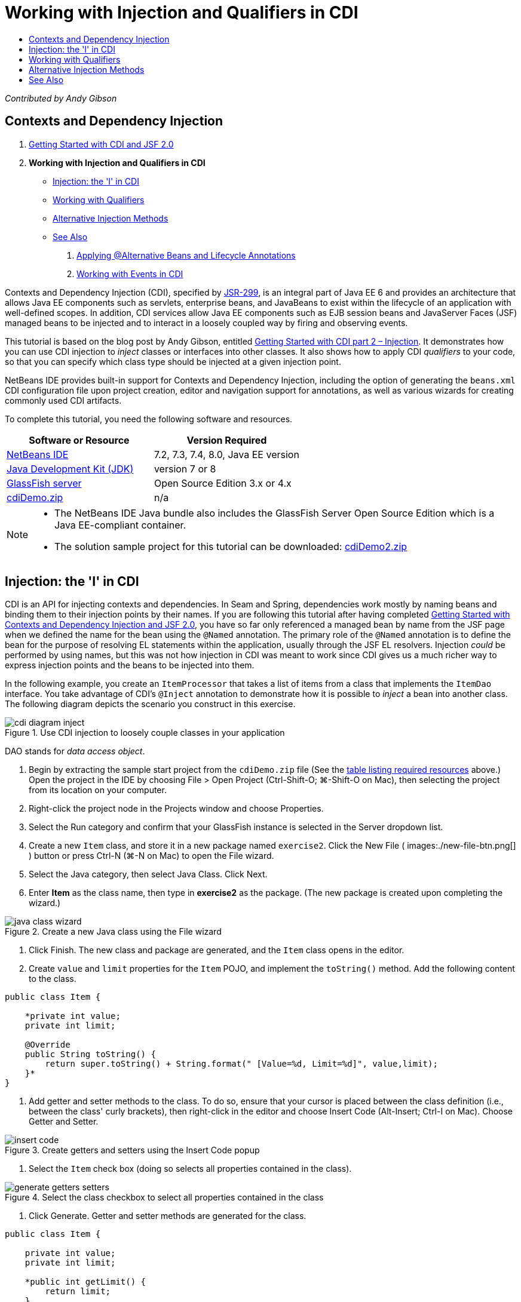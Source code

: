 // 
//     Licensed to the Apache Software Foundation (ASF) under one
//     or more contributor license agreements.  See the NOTICE file
//     distributed with this work for additional information
//     regarding copyright ownership.  The ASF licenses this file
//     to you under the Apache License, Version 2.0 (the
//     "License"); you may not use this file except in compliance
//     with the License.  You may obtain a copy of the License at
// 
//       http://www.apache.org/licenses/LICENSE-2.0
// 
//     Unless required by applicable law or agreed to in writing,
//     software distributed under the License is distributed on an
//     "AS IS" BASIS, WITHOUT WARRANTIES OR CONDITIONS OF ANY
//     KIND, either express or implied.  See the License for the
//     specific language governing permissions and limitations
//     under the License.
//

= Working with Injection and Qualifiers in CDI
:page-layout: tutorial
:jbake-tags: tutorials 
:jbake-status: published
:icons: font
:page-syntax: true
:source-highlighter: pygments
:toc: left
:toc-title:
:description: Working with Injection and Qualifiers in CDI - Apache NetBeans
:keywords: Apache NetBeans, Tutorials, Working with Injection and Qualifiers in CDI

_Contributed by Andy Gibson_


== Contexts and Dependency Injection

1. xref:./cdi-intro.adoc[+Getting Started with CDI and JSF 2.0+]
2. *Working with Injection and Qualifiers in CDI*
* <<inject,Injection: the 'I' in CDI>>
* <<qualifier,Working with Qualifiers>>
* <<alternative,Alternative Injection Methods>>
* <<seealso,See Also>>


. xref:./cdi-validate.adoc[+Applying @Alternative Beans and Lifecycle Annotations+]


. xref:./cdi-events.adoc[+Working with Events in CDI+]

Contexts and Dependency Injection (CDI), specified by link:http://jcp.org/en/jsr/detail?id=299[+JSR-299+], is an integral part of Java EE 6 and provides an architecture that allows Java EE components such as servlets, enterprise beans, and JavaBeans to exist within the lifecycle of an application with well-defined scopes. In addition, CDI services allow Java EE components such as EJB session beans and JavaServer Faces (JSF) managed beans to be injected and to interact in a loosely coupled way by firing and observing events.

This tutorial is based on the blog post by Andy Gibson, entitled link:http://www.andygibson.net/blog/index.php/2009/12/22/getting-started-with-cdi-part-2-injection/[+Getting Started with CDI part 2 – Injection+]. It demonstrates how you can use CDI injection to _inject_ classes or interfaces into other classes. It also shows how to apply CDI _qualifiers_ to your code, so that you can specify which class type should be injected at a given injection point.

NetBeans IDE provides built-in support for Contexts and Dependency Injection, including the option of generating the `beans.xml` CDI configuration file upon project creation, editor and navigation support for annotations, as well as various wizards for creating commonly used CDI artifacts.


To complete this tutorial, you need the following software and resources.

|===
|Software or Resource |Version Required 

|xref:front::download/index.adoc[NetBeans IDE] |7.2, 7.3, 7.4, 8.0, Java EE version 

|link:http://www.oracle.com/technetwork/java/javase/downloads/index.html[+Java Development Kit (JDK)+] |version 7 or 8 

|link:http://glassfish.dev.java.net/[+GlassFish server+] |Open Source Edition 3.x or 4.x 

|link:https://netbeans.org/projects/samples/downloads/download/Samples%252FJavaEE%252FcdiDemo.zip[+cdiDemo.zip+] |n/a 
|===

[NOTE]
====
* The NetBeans IDE Java bundle also includes the GlassFish Server Open Source Edition which is a Java EE-compliant container.
* The solution sample project for this tutorial can be downloaded: link:https://netbeans.org/projects/samples/downloads/download/Samples%252FJavaEE%252FcdiDemo2.zip[+cdiDemo2.zip+]
====



[[inject]]
== Injection: the 'I' in CDI

CDI is an API for injecting contexts and dependencies. In Seam and Spring, dependencies work mostly by naming beans and binding them to their injection points by their names. If you are following this tutorial after having completed xref:./cdi-intro.adoc[+Getting Started with Contexts and Dependency Injection and JSF 2.0+], you have so far only referenced a managed bean by name from the JSF page when we defined the name for the bean using the `@Named` annotation. The primary role of the `@Named` annotation is to define the bean for the purpose of resolving EL statements within the application, usually through the JSF EL resolvers. Injection _could_ be performed by using names, but this was not how injection in CDI was meant to work since CDI gives us a much richer way to express injection points and the beans to be injected into them.

In the following example, you create an `ItemProcessor` that takes a list of items from a class that implements the `ItemDao` interface. You take advantage of CDI's `@Inject` annotation to demonstrate how it is possible to _inject_ a bean into another class. The following diagram depicts the scenario you construct in this exercise.

image::./cdi-diagram-inject.png[title="Use CDI injection to loosely couple classes in your application"]

DAO stands for _data access object_.



. Begin by extracting the sample start project from the `cdiDemo.zip` file (See the <<requiredSoftware,table listing required resources>> above.) Open the project in the IDE by choosing File > Open Project (Ctrl-Shift-O; ⌘-Shift-O on Mac), then selecting the project from its location on your computer.


. Right-click the project node in the Projects window and choose Properties.


. Select the Run category and confirm that your GlassFish instance is selected in the Server dropdown list.


. Create a new `Item` class, and store it in a new package named `exercise2`. Click the New File ( images:./new-file-btn.png[] ) button or press Ctrl-N (⌘-N on Mac) to open the File wizard.


. Select the Java category, then select Java Class. Click Next.


. Enter *Item* as the class name, then type in *exercise2* as the package. (The new package is created upon completing the wizard.) 

image::./java-class-wizard.png[title="Create a new Java class using the File wizard"]



. Click Finish. The new class and package are generated, and the `Item` class opens in the editor.


. Create `value` and `limit` properties for the `Item` POJO, and implement the `toString()` method. Add the following content to the class.

[source,java]
----

public class Item {

    *private int value;
    private int limit;

    @Override
    public String toString() {
        return super.toString() + String.format(" [Value=%d, Limit=%d]", value,limit);
    }*
}
----


. Add getter and setter methods to the class. To do so, ensure that your cursor is placed between the class definition (i.e., between the class' curly brackets), then right-click in the editor and choose Insert Code (Alt-Insert; Ctrl-I on Mac). Choose Getter and Setter. 

image::./insert-code.png[title="Create getters and setters using the Insert Code popup"]



. Select the `Item` check box (doing so selects all properties contained in the class). 

image::./generate-getters-setters.png[title="Select the class checkbox to select all properties contained in the class"]



. Click Generate. Getter and setter methods are generated for the class.

[source,java]
----

public class Item {

    private int value;
    private int limit;

    *public int getLimit() {
        return limit;
    }

    public void setLimit(int limit) {
        this.limit = limit;
    }

    public int getValue() {
        return value;
    }

    public void setValue(int value) {
        this.value = value;
    }*

    @Override
    public String toString() {
        return super.toString() + String.format(" [Value=%d, Limit=%d]", value, limit);
    }
}
----


. Create a constructor that takes both `value` and `limit` arguments. Again, the IDE can assist with this. Press Ctrl-Space within the class definition and choose the '`Item(int value, int limit) - generate`' option. 

image::./generate-constructor.png[title="Press Ctrl-Space to utilize the editor's code completion facilities"] 

The following constructor is added to the class.

[source,java]
----

public class Item {

    *public Item(int value, int limit) {
        this.value = value;
        this.limit = limit;
    }*

    private int value;
    private int limit;

    ...
----


. Create an `ItemDao` interface to define how we get the list of `Item` objects. In this test application we anticipate using multiple implementations, so we will code to interfaces.

Click the New File ( images:./new-file-btn.png[] ) button or press Ctrl-N (⌘-N on Mac) to open the File wizard.



. Select the Java category, then select Java Interface. Click Next.


. Type in *ItemDao* as the class name, then enter *exercise2* as the package.


. Click Finish. The new interface is generated and opens in the editor.


. Add a method called `fetchItems()` that returns a `List` of `Item` objects.

[source,java]
----

public interface ItemDao {

    *List<Item> fetchItems();*

}
----
(Use the editor's hint to add the import statement for `java.util.List`.)


. Create an `ItemProcessor` class. This is the main class that you will inject your beans into and execute the process from. For now, you will start with the DAO and look at how you will inject it into our processor bean.

Click the New File ( images:./new-file-btn.png[] ) button or press Ctrl-N (⌘-N on Mac) to open the File wizard.



. Select the Java category, then select Java Class. Click Next.


. Type in *ItemProcessor* as the class name, then enter *exercise2* as the package. Click Finish.

The new class is generated and opens in the editor.



. Modify the class as follows:

[source,java]
----

@Named
@RequestScoped
public class ItemProcessor {

    private ItemDao itemDao;

    public void execute() {
        List<Item> items = itemDao.fetchItems();
        for (Item item : items) {
            System.out.println("Found item " + item);
        }
    }
}
----


. Fix imports. Either right-click in the editor and choose Fix Imports, or press Ctrl-Shift-I (⌘-Shift-I on Mac). 

image::./fix-imports.png[title="Right-click in the editor and choose Fix Imports to add import statements to the class"]



. Click OK. Import statements for the following classes are required:
* `java.util.List`
* `javax.inject.Named`
* `javax.enterprise.context.RequestScoped`


. Begin with a simple DAO that just creates a list of items and returns a fixed list of items. 

In the Projects window, right-click the `exercise2` package node and choose New > Java Class. In the Java Class wizard, name the class `DefaultItemDao`. Click Finish. 

images:./java-class-wizard2.png[title="Create a new Java class using the Java Class wizard"]


. In the editor, have `DefaultItemDao` implement the `ItemDao` interface, and provide an implementation of `fetchItems()`.

[source,java]
----

public class DefaultItemDao *implements ItemDao* {

    *@Override
    public List<Item> fetchItems() {
        List<Item> results = new ArrayList<Item>();
        results.add(new Item(34, 7));
        results.add(new Item(4, 37));
        results.add(new Item(24, 19));
        results.add(new Item(89, 32));
        return results;
    }*
}
----
(Press Ctrl-Shift-I (⌘-Shift-I on Mac) to add import statements for `java.util.List` and `java.util.ArrayList`.)


. Switch to the `ItemProcessor` class (press Ctrl-Tab). In order to inject the `DefaultItemDao` into `ItemProcessor`, we add the `javax.inject.Inject` annotation to the `ItemDao` field to indicate that this field is an injection point.

[source,java]
----

*import javax.inject.Inject;*
...

@Named
@RequestScoped
public class ItemProcessor {

    *@Inject*
    private ItemDao itemDao;

    ...
}
----

TIP: Utilize the editor's code completion support to add the `@Inject` annotation and import statement to the class. For example, type '`@Inj`', then press Ctrl-Space.#


. Finally, we need some way to call the `execute()` method on the `ItemProcessor`. We can run this in a SE environment, but for now we'll keep it in a JSF page. Create a new page called `process.xhtml` that contains a button to call the `execute()` method. 

Click the New File ( images:./new-file-btn.png[] ) button or press Ctrl-N (⌘-N on Mac) to open the File wizard.


. Select the JavaServer Faces category, then select JSF Page. Click Next.


. Type in *process* as the file name, then click Finish. 

image::./new-jsf-page.png[title="Create a new Facelets page using the JSF file wizard"]



. In the new `process.xhtml` file, add a button that is wired to the `ItemProcessor.execute()` method. Using EL, the default name for the managed bean is the same as the class name, but with the first letter being lower-case (i.e., `itemProcessor`).

[source,xml]
----

<h:body>
    *<h:form>
        <h:commandButton action="#{itemProcessor.execute}" value="Execute"/>
    </h:form>*
</h:body>
----


. Before running the project, set the `process.xhtml` file as the new welcome page in the project's web deployment descriptor. 

Use the IDE's Go to File dialog to quickly open the `web.xml` file. Choose Navigate > Go to File from the IDE's main menu (Alt-Shift-O; Ctrl-Shift-O on Mac), then type '`web`'. 

image::./go-to-file.png[title="Use the Go to File dialog to quickly locate a project file"]



. Click OK. In the XML view of the `web.xml` file, make the following change.

[source,xml]
----

<welcome-file-list>
    <welcome-file>faces/*process.xhtml*</welcome-file>
</welcome-file-list>
----


. Click the Run Project ( images:./run-project-btn.png[] ) button in the IDE's main toolbar. The project is compiled and deployed to GlassFish, and the `process.xhtml` file opens in the browser.


. Click the '`Execute`' button that displays on the page. Switch back to the IDE and examine the GlassFish server log. The server log displays in the Output window (Ctrl-4; ⌘-4 on Mac) under the GlassFish Server tab. When the button is clicked, the log lists the items from our default DAO implementation. 

image::./output-window.png[title="Examine the server log in the IDE's Output window"] 

TIP: Right-click in the Output window and choose Clear (Ctrl-L; ⌘-L on Mac) to clear the log. In the above image, the log was cleared just prior to clicking the '`Execute`' button.#

We created a class which implements the `ItemDao` interface, and when the application was deployed our managed beans in the module were processed by the CDI implementation (because of the `beans.xml` file in the module). Our `@Inject` annotation specifies that we want to inject a managed bean into that field and the only thing we know about the injectable bean is that it must implement `ItemDao` or some subtype of that interface. In this case, the `DefaultItemDao` class fits the bill perfectly.

What would happen if there were multiple implementations of `ItemDao` that could have been injected? CDI would not know which implementation to choose from and would flag a deploy-time error. To overcome this, you would need to use a CDI qualifier. Qualifiers are explored in the following section.



[[qualifier]]
== Working with Qualifiers

A CDI qualifier is an annotation that can be applied at the class level to indicate the kind of bean the class is, and also at the field level (among other places) to indicate what kind of bean needs to be injected at that point.

To demonstrate the need for a qualifier in the application we are building, let's add another DAO class to our application which also implements the `ItemDao` interface. The following diagram depicts the scenario you are constructing in this exercise. CDI must be able to determine which bean implementation should be used at an injection point. Because there are two implementations of `ItemDao`, we can resolve this by creating a qualifier named `Demo`. Then, we "tag" both the bean we want to use, as well as the injection point in `ItemProcessor`, with a `@Demo` annotation.

image::./cdi-diagram-qualify.png[title="Use CDI injection and qualifiers to loosely couple classes in your application"]

Perform the following steps.

1. In the Projects window, right-click the `exercise2` package and choose New > Java Class.
2. In the New Java Class wizard, name the new class *AnotherItemDao* then click Finish. The new class is generated and opens in the editor.
3. Modify the class as follows, so that it implements the `ItemDao` interface, and defines the interface's `fetchItems()` method.

[source,java]
----

public class AnotherItemDao *implements ItemDao* {

    *@Override
    public List<Item> fetchItems() {
        List<Item> results = new ArrayList<Item>();
        results.add(new Item(99, 9));
        return results;
    }*
}
----

Be sure to add import statements for `java.util.List` and `java.util.ArrayList`. To do so, right-click in the editor and choose Fix Imports, or press Ctrl-Shift-I (⌘-Shift-I on Mac).

Now that there are two classes that implement `ItemDao`, the choice is not so clear as to which bean we want to inject.



. Click the Run Project ( images:./run-project-btn.png[] ) button to run the project. Note that the project now fails to deploy.

You probably only need to save the file because the IDE will automatically deploy the project because Deploy on Save is enabled by default.



. Examine the server log in the Output window (Ctrl-4; ⌘-4 on Mac). You see an error message similar to the following.

[source,java]
----

Caused by: org.jboss.weld.DeploymentException: Injection point has ambiguous dependencies.
Injection point: field exercise2.ItemProcessor.itemDao;
Qualifiers: [@javax.enterprise.inject.Default()];
Possible dependencies: [exercise2.DefaultItemDao, exercise2.AnotherItemDao]
----

To wrap text onto multiple lines in the Output window, right-click and choose Wrap text. This eliminates the need to scroll horizontally.

Weld, the implementation for CDI, gives us an ambiguous dependency error meaning that it cannot determine what bean to use for the given injection point. Most, if not all of the errors that can occur with regard to CDI injection in Weld are reported at deployment time, even down to whether passivation-capable beans are missing a `Serializable` implementation.

We could make our `itemDao` field in the `ItemProcessor` a specific type that matches one of the implementation types (`AnotherItemDao` or `DefaultItemDao`) since it would then match one and only one class type. However, then we would lose the benefits of coding to an interface and find it harder to change implementations without changing the field type. A better solution is to instead look at CDI qualifiers.

When CDI inspects an injection point to find a suitable bean to inject, it takes not only the class type into account, but also any qualifiers. Without knowing it, we have already used one qualifier which is the default qualifier called `@Any`. Let's create a `@Demo` qualifier which we can apply to our `DefaultItemDao` implementation and also to the injection point in `ItemProcessor`.

The IDE provides a wizard that enables you to generate CDI qualifiers.



. Click the New File ( images:./new-file-btn.png[] ) button or press Ctrl-N (⌘-N on Mac) to open the File wizard.


. Select the Context and Dependency Injection category, then select Qualifier Type. Click Next.


. Enter *Demo* as the class name, then enter *exercise2* as the package.


. Click Finish. The new `Demo` qualifier opens in the editor.

[source,java]
----

package exercise2;

import static java.lang.annotation.ElementType.TYPE;
import static java.lang.annotation.ElementType.FIELD;
import static java.lang.annotation.ElementType.PARAMETER;
import static java.lang.annotation.ElementType.METHOD;
import static java.lang.annotation.RetentionPolicy.RUNTIME;
import java.lang.annotation.Retention;
import java.lang.annotation.Target;
import javax.inject.Qualifier;

/**
*
* @author nbuser
*/
@Qualifier
@Retention(RUNTIME)
@Target({METHOD, FIELD, PARAMETER, TYPE})
public @interface Demo {
}
----

Next you will add this qualifier to the default DAO implementation at the class level.



. Switch to `DefaultItemDao` in the editor (press Ctrl-Tab), then type in '`@Demo`' above the class definition.

[source,java]
----

*@Demo*
public class DefaultItemDao implements ItemDao {

@Override
public List<Item> fetchItems() {
    List<Item> results = new ArrayList<Item>();
    results.add(new Item(34, 7));
    results.add(new Item(4, 37));
    results.add(new Item(24, 19));
    results.add(new Item(89, 32));
    return results;
}
}
----

TIP: After typing '`@`', press Ctrl-Space to invoke code completion suggestions. The editor recognizes the `Demo` qualifier and lists `@Demo` as an option for code completion.#


. Click the Run Project ( images:./run-project-btn.png[] ) button to run the project. The project builds and deploys without errors.

NOTE: For this modification you might need to explicitly run the project to redeploy the application instead of incrementally deploying the changes.



. In the browser, click the '`Execute`' button, then return to the IDE and examine the server log in the Output window. You see the following output.

[source,java]
----

INFO: Found item exercise2.Item@1ef62a93 [Value=99, Limit=9]
----

The output lists the item from the `AnotherItemDao` class. Recall that we annotated the `DefaultItemDao` implementation but not the injection point in `ItemProcessor`. By adding the `@Demo` qualifier to the default DAO implementation, we made the other implementation a more suitable match for the injection point because it matched on both the type and the qualifier. The `DefaultItemDao` currently has the `Demo` qualifier which is not on the injection point, thus making it less suitable.

Next you will add the `@Demo` annotation to the injection point in `ItemProcessor`.



. Switch to `ItemProcessor` in the editor (press Ctrl-Tab), then make the following change.

[source,java]
----

@Named
@RequestScoped
public class ItemProcessor {

@Inject *@Demo*
private ItemDao itemDao;

public void execute() {
    List<Item> items = itemDao.fetchItems();
    for (Item item : items) {
        System.out.println("Found item " + item);
    }
}
}
----


. In the browser, click the '`Execute`' button, then return to the IDE and examine the server log in the Output window. You see output from the default implementation (`DefaultItemDao`) again.

[source,java]
----

INFO: Found item exercise2.Item@7b3640f1 [Value=34, Limit=7]
INFO: Found item exercise2.Item@26e1cd69 [Value=4, Limit=37]
INFO: Found item exercise2.Item@3274bc70 [Value=24, Limit=19]
INFO: Found item exercise2.Item@dff76f1 [Value=89, Limit=32]
----

This is because you are now matching based on type _and_ qualifiers, and `DefaultItemDao` is the only bean with both the correct type and the `@Demo` annotation.



[[alternative]]
== Alternative Injection Methods

There are multiple ways to define an injection point on the injected class. So far you have annotated the fields that reference the injected object. You do not need to provide getters and setters for field injection. If you wish to create immutable managed beans with final fields, you can use injection in the constructor by annotating the constructor with the `@Inject` annotation. You can then apply any annotations to constructor parameters to qualify beans for injection. (Of course, each parameter has a type that can assist in qualifying beans for injection). A bean may only have one constructor with injection points defined, but it may implement more than one constructor.


[source,java]
----

@Named
@RequestScoped
public class ItemProcessor {

    private final ItemDao itemDao;

    @Inject
    public ItemProcessor(@Demo ItemDao itemDao) {
        this.itemDao = itemDao;
    }
}
----

You can also call an initialization method which can be passed a bean that is to be injected.


[source,java]
----

@Named
@RequestScoped
public class ItemProcessor {

    private ItemDao itemDao;

    @Inject
    public void setItemDao(@Demo ItemDao itemDao) {
        this.itemDao = itemDao;
    }
}
----

While in the above case the setter method is used for initialization, you can create any method and use it for initialization with as many beans as you want in the method call. You can also have multiple initialization methods in a bean.


[source,java]
----

@Inject
public void initBeans(@Demo ItemDao itemDao, @SomeQualifier SomeType someBean) {
    this.itemDao = itemDao;
    this.bean = someBean;
}
----

The same rules apply to bean matching regardless of how the injection point is defined. CDI will try to find the best match based on type and qualifiers and will fail on deployment if there are multiple matching beans, or no matching beans for an injection point.

xref:front::community/mailing-lists.adoc[Send Feedback on This Tutorial]



[[seealso]]
== See Also

Continue to the next installment of this series on Contexts and Dependency Injection:

* xref:./cdi-validate.adoc[+Applying @Alternative Beans and Lifecycle Annotations+]

For more information about CDI and Java EE, see the following resources.

* xref:./cdi-intro.adoc[+Getting Started with Contexts and Dependency Injection and JSF 2.0+]
* xref:./javaee-gettingstarted.adoc[+Getting Started with Java EE Applications+]
* link:http://blogs.oracle.com/enterprisetechtips/entry/using_cdi_and_dependency_injection[+Enterprise Tech Tip: Using CDI and Dependency Injection for Java in a JSF 2.0 Application+]
* link:http://download.oracle.com/javaee/6/tutorial/doc/gjbnr.html[+The Java EE 6 Tutorial, Part V: Contexts and Dependency Injection for the Java EE Platform+]
* link:http://jcp.org/en/jsr/detail?id=299[+JSR 299: Specification for Contexts and Dependency Injection+]
